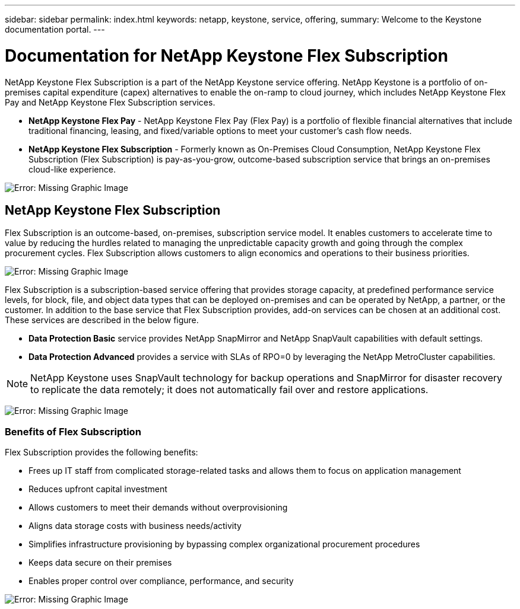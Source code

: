 ---
sidebar: sidebar
permalink: index.html
keywords: netapp, keystone, service, offering,
summary: Welcome to the Keystone documentation portal.
---

= Documentation for NetApp Keystone Flex Subscription
:hardbreaks:
:nofooter:
:icons: font
:linkattrs:
:imagesdir: ./media/

NetApp Keystone Flex Subscription is a part of the NetApp Keystone service offering. NetApp Keystone is a portfolio of on-premises capital expenditure (capex) alternatives to enable the on-ramp to cloud journey, which includes NetApp Keystone Flex Pay and NetApp Keystone Flex Subscription services.

* *NetApp Keystone Flex Pay* - NetApp Keystone Flex Pay (Flex Pay) is a portfolio of flexible financial alternatives that include traditional financing, leasing, and fixed/variable options to meet your customer’s cash flow needs.
* *NetApp Keystone Flex Subscription* - Formerly known as On-Premises Cloud Consumption, NetApp Keystone Flex Subscription (Flex Subscription) is pay-as-you-grow, outcome-based subscription service that brings an on-premises cloud-like experience.

image:nkfsosm_image1.png[Error: Missing Graphic Image]

== NetApp Keystone Flex Subscription

Flex Subscription is an outcome-based, on-premises, subscription service model. It enables customers to accelerate time to value by reducing the hurdles related to managing the unpredictable capacity growth and going through the complex procurement cycles. Flex Subscription allows customers to align economics and operations to their business priorities.

image:nkfsosm_image2.png[Error: Missing Graphic Image]


Flex Subscription is a subscription-based service offering that provides storage capacity, at predefined performance service levels, for block, file, and object data types that can be deployed on-premises and can be operated by NetApp, a partner, or the customer. In addition to the base service that Flex Subscription provides, add-on services can be chosen at an additional cost. These services are described in the below figure.

* *Data Protection Basic* service provides NetApp SnapMirror and NetApp SnapVault capabilities with default settings.
* *Data Protection Advanced* provides a service with SLAs of RPO=0 by leveraging the NetApp MetroCluster capabilities.

[NOTE]
NetApp Keystone uses SnapVault technology for backup operations and SnapMirror for disaster recovery to replicate the data remotely; it does not automatically fail over and restore applications.

image:nkfsosm_image3.png[Error: Missing Graphic Image]

=== Benefits of Flex Subscription

Flex Subscription provides the following benefits:

* Frees up IT staff from complicated storage-related tasks and allows them to focus on application management
* Reduces upfront capital investment
* Allows customers to meet their demands without overprovisioning
* Aligns data storage costs with business needs/activity
* Simplifies infrastructure provisioning by bypassing complex organizational procurement procedures
* Keeps data secure on their premises
* Enables proper control over compliance, performance, and security

image:nkfsosm_image4.png[Error: Missing Graphic Image]
